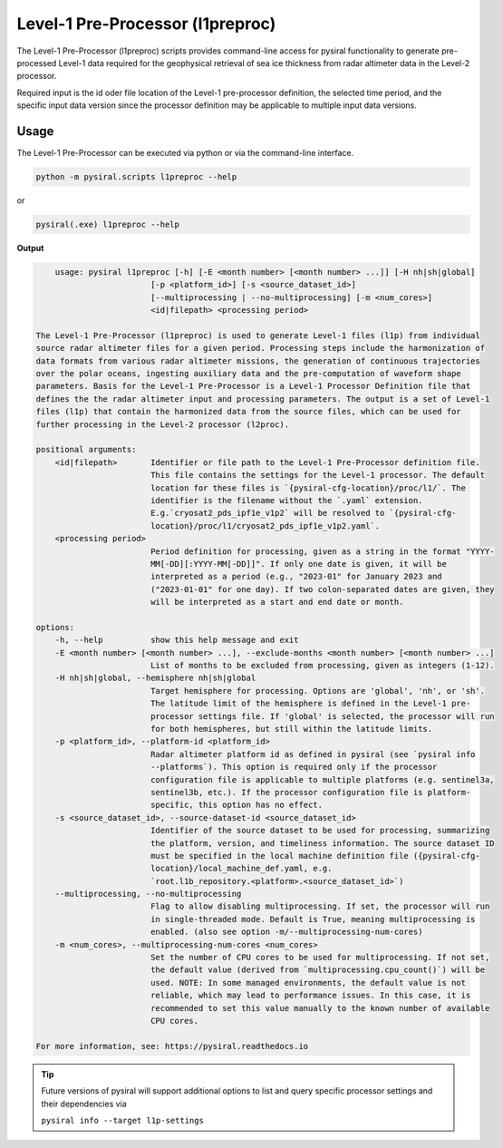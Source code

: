 Level-1 Pre-Processor (l1preproc)
=================================

The Level-1 Pre-Processor (l1preproc) scripts provides command-line access for 
pysiral functionality to generate pre-processed Level-1 data required for
the geophysical retrieval of sea ice thickness from radar altimeter data in
the Level-2 processor. 

Required input is the id oder file location of the Level-1 pre-processor definition, 
the selected time period, and the specific input data version since the processor
definition may be applicable to multiple input data versions.

.. seealso:: 
    - :ref:`Level-1 Pre-Processor` documentation
    - l1preproc code: :py:mod:`pysiral.scripts.l1prepoc`


Usage
-----

The Level-1 Pre-Processor can be executed via python or via the command-line
interface.

.. code-block:: bash

    python -m pysiral.scripts l1preproc --help

or

.. code-block:: bash

    pysiral(.exe) l1preproc --help


**Output**

.. code-block:: 

        usage: pysiral l1preproc [-h] [-E <month number> [<month number> ...]] [-H nh|sh|global]
                            [-p <platform_id>] [-s <source_dataset_id>]
                            [--multiprocessing | --no-multiprocessing] [-m <num_cores>]
                            <id|filepath> <processing period>

    The Level-1 Pre-Processor (l1preproc) is used to generate Level-1 files (l1p) from individual
    source radar altimeter files for a given period. Processing steps include the harmonization of
    data formats from various radar altimeter missions, the generation of continuous trajectories
    over the polar oceans, ingesting auxiliary data and the pre-computation of waveform shape
    parameters. Basis for the Level-1 Pre-Processor is a Level-1 Processor Definition file that
    defines the the radar altimeter input and processing parameters. The output is a set of Level-1
    files (l1p) that contain the harmonized data from the source files, which can be used for
    further processing in the Level-2 processor (l2proc).

    positional arguments:
        <id|filepath>       Identifier or file path to the Level-1 Pre-Processor definition file.
                            This file contains the settings for the Level-1 processor. The default
                            location for these files is `{pysiral-cfg-location}/proc/l1/`. The
                            identifier is the filename without the `.yaml` extension.
                            E.g.`cryosat2_pds_ipf1e_v1p2` will be resolved to `{pysiral-cfg-
                            location}/proc/l1/cryosat2_pds_ipf1e_v1p2.yaml`.
        <processing period>
                            Period definition for processing, given as a string in the format "YYYY-
                            MM[-DD][:YYYY-MM[-DD]]". If only one date is given, it will be
                            interpreted as a period (e.g., "2023-01" for January 2023 and
                            ("2023-01-01" for one day). If two colon-separated dates are given, they
                            will be interpreted as a start and end date or month.

    options:
        -h, --help          show this help message and exit
        -E <month number> [<month number> ...], --exclude-months <month number> [<month number> ...]
                            List of months to be excluded from processing, given as integers (1-12).
        -H nh|sh|global, --hemisphere nh|sh|global
                            Target hemisphere for processing. Options are 'global', 'nh', or 'sh'.
                            The latitude limit of the hemisphere is defined in the Level-1 pre-
                            processor settings file. If 'global' is selected, the processor will run
                            for both hemispheres, but still within the latitude limits.
        -p <platform_id>, --platform-id <platform_id>
                            Radar altimeter platform id as defined in pysiral (see `pysiral info
                            --platforms`). This option is required only if the processor
                            configuration file is applicable to multiple platforms (e.g. sentinel3a,
                            sentinel3b, etc.). If the processor configuration file is platform-
                            specific, this option has no effect.
        -s <source_dataset_id>, --source-dataset-id <source_dataset_id>
                            Identifier of the source dataset to be used for processing, summarizing
                            the platform, version, and timeliness information. The source dataset ID
                            must be specified in the local machine definition file ({pysiral-cfg-
                            location}/local_machine_def.yaml, e.g.
                            `root.l1b_repository.<platform>.<source_dataset_id>`)
        --multiprocessing, --no-multiprocessing
                            Flag to allow disabling multiprocessing. If set, the processor will run
                            in single-threaded mode. Default is True, meaning multiprocessing is
                            enabled. (also see option -m/--multiprocessing-num-cores)
        -m <num_cores>, --multiprocessing-num-cores <num_cores>
                            Set the number of CPU cores to be used for multiprocessing. If not set,
                            the default value (derived from `multiprocessing.cpu_count()`) will be
                            used. NOTE: In some managed environments, the default value is not
                            reliable, which may lead to performance issues. In this case, it is
                            recommended to set this value manually to the known number of available
                            CPU cores.

    For more information, see: https://pysiral.readthedocs.io


.. tip:: 

    Future versions of pysiral will support additional options to list and query
    specific processor settings and their dependencies via
    
    ``pysiral info --target l1p-settings``
